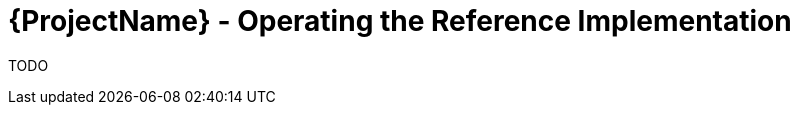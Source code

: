 [id="{ProjectNameID}-workflow-reference-ops", reftext="{ProjectName} Operating the Reference Implementation"]


= {ProjectName}  - Operating the Reference Implementation

TODO
